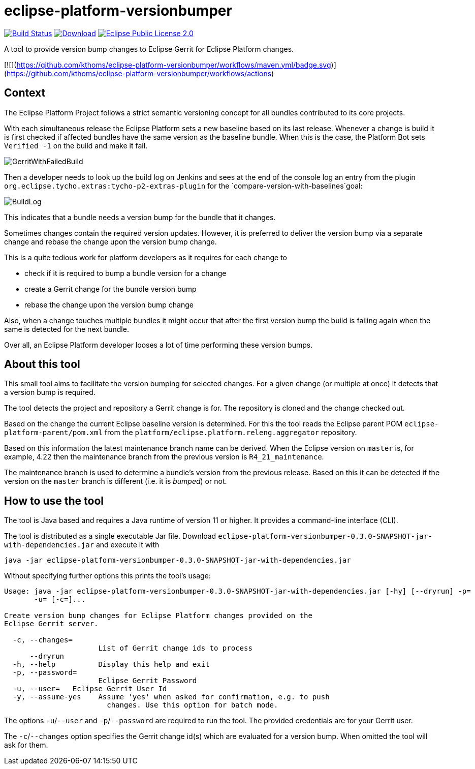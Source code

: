= eclipse-platform-versionbumper

:project-owner:   kthoms
:project-repo:    maven
:project-name:    eclipse-platform-versionbumper
:project-group:   de.kthoms.tools
:project-version: 0.3.0-SNAPSHOT"
:FINALNAME: eclipse-platform-versionbumper-0.3.0-SNAPSHOT


image:https://github.com/{project-owner}/{project-name}/actions/workflows/maven.yml/badge.svg["Build Status", link="https://github.com/{project-owner}/{project-name}/actions"]
image:https://img.shields.io/maven-central/v/de.kthoms.tools/eclipse-platform-versionbumper.svg[Download, link="https://search.maven.org/#search|ga|1|eclipse-platform-versionbumper"]
image:https://img.shields.io/badge/license-EPL2.0-blue.svg["Eclipse Public License 2.0", link="https://www.eclipse.org/legal/epl-2.0/"]




A tool to provide version bump changes to Eclipse Gerrit for Eclipse Platform changes.

[![](https://github.com/kthoms/eclipse-platform-versionbumper/workflows/maven.yml/badge.svg)](https://github.com/kthoms/eclipse-platform-versionbumper/workflows/actions)


== Context

The Eclipse Platform Project follows a strict semantic versioning concept for all bundles contributed to its core projects.

With each simultaneous release the Eclipse Platform sets a new baseline based on its last release. 
Whenever a change is build it is first checked if affected bundles have the same version as the baseline bundle.
When this is the case, the Platform Bot sets `Verified -1` on the build and make it fail.

image::doc/images/GerritWithFailedBuild.png[]

Then a developer needs to look up the build log on Jenkins and sees at the end of the console log an entry from the plugin `org.eclipse.tycho.extras:tycho-p2-extras-plugin` for the `compare-version-with-baselines`goal:

image::doc/images/BuildLog.png[]

This indicates that a bundle needs a version bump for the bundle that it changes.

Sometimes changes contain the required version updates. 
However, it is preferred to deliver the version bump via a separate change and rebase the change upon the version bump change.

This is a quite tedious work for platform developers as it requires for each change to

- check if it is required to bump a bundle version for a change
- create a Gerrit change for the bundle version bump
- rebase the change upon the version bump change

Also, when a change touches multiple bundles it might occur that after the first version bump the build is failing again when the same is detected for the next bundle.

Over all, an Eclipse Platform developer looses a lot of time performing these version bumps.

== About this tool

This small tool aims to facilitate the version bumping for selected changes. For a given change (or multiple at once) it detects that a version bump is required.

The tool detects the project and repository a Gerrit change is for. The repository is cloned and the change checked out.

Based on the change the current Eclipse baseline version is determined. 
For this the tool reads the Eclipse parent POM `eclipse-platform-parent/pom.xml` from the `platform/eclipse.platform.releng.aggregator` repository.

Based on this information the latest maintenance branch name can be derived. 
When the Eclipse version on `master` is, for example, 4.22 then the maintenance branch from the previous version is `R4_21_maintenance`.

The maintenance branch is used to determine a bundle's version from the previous release. 
Based on this it can be detected if the version on the `master` branch is different (i.e. it is _bumped_) or not.

## How to use the tool

The tool is Java based and requires a Java runtime of version 11 or higher. It provides a command-line interface (CLI).

The tool is distributed as a single executable Jar file. Download `{FINALNAME}-jar-with-dependencies.jar` and execute it with

`java -jar {FINALNAME}-jar-with-dependencies.jar`

Without specifying further options this prints the tool's usage:

[subs="attributes"]
----
Usage: java -jar {FINALNAME}-jar-with-dependencies.jar [-hy] [--dryrun] -p=<password>
       -u=<user> [-c=<changeIds>]...

Create version bump changes for Eclipse Platform changes provided on the
Eclipse Gerrit server.

  -c, --changes=<changeIds>
                      List of Gerrit change ids to process
      --dryrun
  -h, --help          Display this help and exit
  -p, --password=<password>
                      Eclipse Gerrit Password
  -u, --user=<user>   Eclipse Gerrit User Id
  -y, --assume-yes    Assume 'yes' when asked for confirmation, e.g. to push
                        changes. Use this option for batch mode.
----

The options `-u`/`--user` and `-p`/`--password` are required to run the tool. 
The provided credentials are for your Gerrit user.

The `-c`/`--changes` option specifies the Gerrit change id(s) which are evaluated for a version bump.
When omitted the tool will ask for them.
